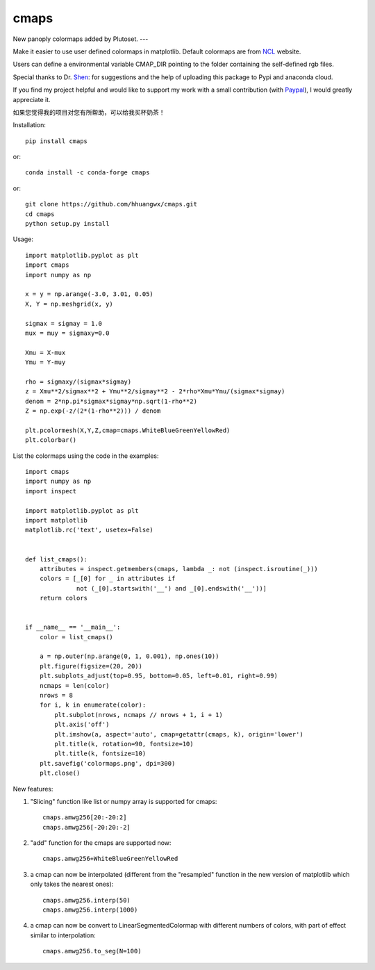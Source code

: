 cmaps
=====

New panoply colormaps added by Plutoset.
---

Make it easier to use user defined colormaps in matplotlib. Default colormaps are from NCL_ website.

.. _NCL: http://www.ncl.ucar.edu/Document/Graphics/color_table_gallery.shtml


Users can define a environmental variable CMAP_DIR pointing to the folder containing the self-defined rgb files.


Special thanks to Dr. Shen_: for suggestions and the help of uploading this package to Pypi and anaconda cloud.

.. _Shen: https://github.com/wqshen

If you find my project helpful and would like to support my work with a small contribution (with Paypal_), I would greatly appreciate it.

.. _Paypal: https://paypal.me/hhuangwx?country.x=C2&locale.x=zh_XC

如果您觉得我的项目对您有所帮助，可以给我买杯奶茶！

.. image:: .donation/sponsor.png
   :height: 250px


Installation::

    pip install cmaps

or::

    conda install -c conda-forge cmaps

or::
    
    git clone https://github.com/hhuangwx/cmaps.git
    cd cmaps
    python setup.py install


.. image:: examples/colormaps.png

Usage::

    import matplotlib.pyplot as plt
    import cmaps
    import numpy as np

    x = y = np.arange(-3.0, 3.01, 0.05)
    X, Y = np.meshgrid(x, y)

    sigmax = sigmay = 1.0
    mux = muy = sigmaxy=0.0

    Xmu = X-mux
    Ymu = Y-muy

    rho = sigmaxy/(sigmax*sigmay)
    z = Xmu**2/sigmax**2 + Ymu**2/sigmay**2 - 2*rho*Xmu*Ymu/(sigmax*sigmay)
    denom = 2*np.pi*sigmax*sigmay*np.sqrt(1-rho**2)
    Z = np.exp(-z/(2*(1-rho**2))) / denom

    plt.pcolormesh(X,Y,Z,cmap=cmaps.WhiteBlueGreenYellowRed)
    plt.colorbar()

List the colormaps using the code in the examples::

    import cmaps
    import numpy as np
    import inspect

    import matplotlib.pyplot as plt
    import matplotlib
    matplotlib.rc('text', usetex=False)


    def list_cmaps():
        attributes = inspect.getmembers(cmaps, lambda _: not (inspect.isroutine(_)))
        colors = [_[0] for _ in attributes if
                  not (_[0].startswith('__') and _[0].endswith('__'))]
        return colors


    if __name__ == '__main__':
        color = list_cmaps()

        a = np.outer(np.arange(0, 1, 0.001), np.ones(10))
        plt.figure(figsize=(20, 20))
        plt.subplots_adjust(top=0.95, bottom=0.05, left=0.01, right=0.99)
        ncmaps = len(color)
        nrows = 8
        for i, k in enumerate(color):
            plt.subplot(nrows, ncmaps // nrows + 1, i + 1)
            plt.axis('off')
            plt.imshow(a, aspect='auto', cmap=getattr(cmaps, k), origin='lower')
            plt.title(k, rotation=90, fontsize=10)
            plt.title(k, fontsize=10)
        plt.savefig('colormaps.png', dpi=300)
        plt.close()

New features:

#. "Slicing" function like list or numpy array is supported for cmaps::

    cmaps.amwg256[20:-20:2]
    cmaps.amwg256[-20:20:-2]

#. "add" function for the cmaps are supported now::

    cmaps.amwg256+WhiteBlueGreenYellowRed

#. a cmap can now be interpolated (different from the "resampled" function in the new version of matplotlib which only takes the nearest ones)::

    cmaps.amwg256.interp(50)
    cmaps.amwg256.interp(1000)

#. a cmap can now be convert to LinearSegmentedColormap with different numbers of colors, with part of effect similar to interpolation::

    cmaps.amwg256.to_seg(N=100)



